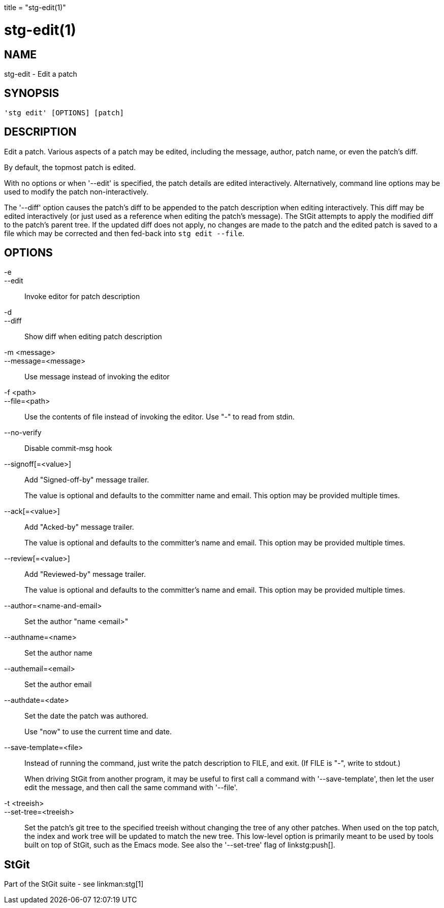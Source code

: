 +++
title = "stg-edit(1)"
+++

stg-edit(1)
===========

NAME
----
stg-edit - Edit a patch

SYNOPSIS
--------
[verse]
'stg edit' [OPTIONS] [patch]

DESCRIPTION
-----------

Edit a patch. Various aspects of a patch may be edited, including the message,
author, patch name, or even the patch's diff.

By default, the topmost patch is edited.

With no options or when '--edit' is specified, the patch details are edited
interactively. Alternatively, command line options may be used to modify the
patch non-interactively.

The '--diff' option causes the patch's diff to be appended to the patch
description when editing interactively. This diff may be edited interactively
(or just used as a reference when editing the patch's message). The StGit
attempts to apply the modified diff to the patch's parent tree. If the updated
diff does not apply, no changes are made to the patch and the edited patch is
saved to a file which may be corrected and then fed-back into `stg edit --file`.

OPTIONS
-------
-e::
--edit::
    Invoke editor for patch description

-d::
--diff::
    Show diff when editing patch description

-m <message>::
--message=<message>::
    Use message instead of invoking the editor

-f <path>::
--file=<path>::
    Use the contents of file instead of invoking the editor. Use "-" to read
    from stdin.

--no-verify::
    Disable commit-msg hook

--signoff[=<value>]::
    Add "Signed-off-by" message trailer.
+
The value is optional and defaults to the committer name and email. This option
may be provided multiple times.

--ack[=<value>]::
    Add "Acked-by" message trailer.
+
The value is optional and defaults to the committer's name and email. This
option may be provided multiple times.

--review[=<value>]::
    Add "Reviewed-by" message trailer.
+
The value is optional and defaults to the committer's name and email. This
option may be provided multiple times.

--author=<name-and-email>::
    Set the author "name <email>"

--authname=<name>::
    Set the author name

--authemail=<email>::
    Set the author email

--authdate=<date>::
    Set the date the patch was authored.
+
Use "now" to use the current time and date.

--save-template=<file>::
    Instead of running the command, just write the patch description to FILE,
    and exit. (If FILE is "-", write to stdout.)
+
When driving StGit from another program, it may be useful to first call a
command with '--save-template', then let the user edit the message, and then
call the same command with '--file'.

-t <treeish>::
--set-tree=<treeish>::
    Set the patch's git tree to the specified treeish without changing the tree
    of any other patches. When used on the top patch, the index and work tree
    will be updated to match the new tree. This low-level option is primarily
    meant to be used by tools built on top of StGit, such as the Emacs mode.
    See also the '--set-tree' flag of linkstg:push[].

StGit
-----
Part of the StGit suite - see linkman:stg[1]
